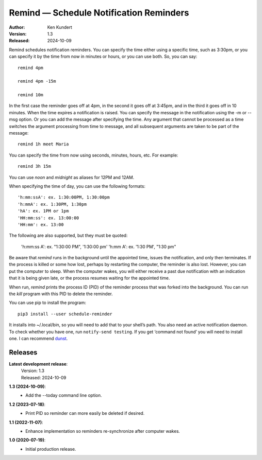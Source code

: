 Remind — Schedule Notification Reminders
========================================

.. image:: https://img.shields.io/pypi/v/schedule-reminder.svg
    :target: https://pypi.python.org/pypi/schedule-reminder

.. image:: https://img.shields.io/pypi/pyversions/schedule-reminder.svg
    :target: https://pypi.python.org/pypi/schedule-reminder/


:Author: Ken Kundert
:Version: 1.3
:Released: 2024-10-09


Remind schedules notification reminders. You can specify the time either using 
a specific time, such as 3:30pm, or you can specify it by the time from now in 
minutes or hours, or you can use both. So, you can say::

    remind 4pm

    remind 4pm -15m

    remind 10m

In the first case the reminder goes off at 4pm, in the second it goes off at 
3:45pm, and in the third it goes off in 10 minutes.  When the time expires
a notification is raised. You can specify the message in the notification using 
the -m or --msg option.  Or you can add the message after specifying the time.  
Any argument that cannot be processed as a time switches the argument processing 
from time to message, and all subsequent arguments are taken to be part of the 
message::

    remind 1h meet Maria

You can specify the time from now using seconds, minutes, hours, etc.  For 
example::

    remind 3h 15m

You can use *noon* and *midnight* as aliases for 12PM and 12AM.

When specifying the time of day, you can use the following formats::

    'h:mm:ssA': ex. 1:30:00PM, 1:30:00pm
    'h:mmA': ex. 1:30PM, 1:30pm
    'hA': ex. 1PM or 1pm
    'HH:mm:ss': ex. 13:00:00
    'HH:mm': ex. 13:00

The following are also supported, but they must be quoted:

    'h:mm:ss A': ex. "1:30:00 PM", '1:30:00 pm'
    'h:mm A': ex. '1:30 PM', "1:30 pm"

Be aware that *remind* runs in the background until the appointed time, issues 
the notification, and only then terminates.  If the process is killed or some 
how lost, perhaps by restarting the computer, the reminder is also lost.  
However, you can put the computer to sleep.  When the computer wakes, you will 
either receive a past due notification with an indication that it is being given 
late, or the process resumes waiting for the appointed time.

When run, *remind* prints the process ID (PID) of the reminder process that was 
forked into the background.  You can run the *kill* program with this PID to 
delete the reminder.

You can use pip to install the program::

    pip3 install --user schedule-reminder

It installs into ~/.local/bin, so you will need to add that to your shell’s 
path.  You also need an active notification daemon.  To check whether you have 
one, run ``notify-send testing``.  If you get ‘command not found’ you will need 
to install one.  I can recommend `dunst <https://dunst-project.org>`_.


Releases
--------

**Latest development release**:
    | Version: 1.3
    | Released: 2024-10-09

**1.3 (2024-10-09)**:
    - Add the --today command line option.

**1.2 (2023-07-18)**:
    - Print PID so reminder can more easily be deleted if desired.

**1.1 (2022-11-07)**:
    - Enhance implementation so reminders re-synchronize after computer wakes.

**1.0 (2020-07-19)**:
    - Initial production release.
